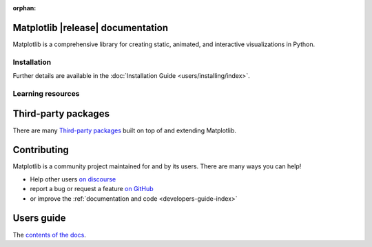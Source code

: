 :orphan:

.. title:: Matplotlib documentation

.. module:: matplotlib


Matplotlib |release| documentation
----------------------------------

Matplotlib is a comprehensive library for creating static, animated,
and interactive visualizations in Python.

Installation
============

.. panels::
    :card: + install-card
    :column: col-lg-6 col-md-6 col-sm-12 col-xs-12 p-3

    Installing using `conda <https://docs.continuum.io/anaconda/>`__
    ^^^^^^^^^^^^^^^^^^^^^^



    .. code-block:: bash

        conda install matplotlib

    ---

    Installing using `pip <https://pypi.org/project/matplotlib>`__
    ^^^^^^^^^^^^^^^^^^^^


    .. code-block:: bash

        pip install matplotlib


Further details are available in the :doc:`Installation Guide <users/installing/index>`.


Learning resources
==================


.. panels::

    Tutorials
    ^^^^^^^^^

    - :doc:`Quick-start guide <tutorials/introductory/usage>`
    - :doc:`Plot types <plot_types/index>`
    - `Introductory tutorials <../tutorials/index.html#introductory>`_
    - :doc:`External learning resources <users/resources/index>`

    ---

    How-tos
    ^^^^^^^
    - :doc:`Example gallery <gallery/index>`
    - :doc:`Matplotlib FAQ <faq/index>`

    ---

    Understand how Matplotlib works
    ^^^^^^^^^^^^^^^^^^^^^^^^^^^^^^^

    - The :ref:`users-guide-explain` in the :doc:`Users guide <users/index>`
    - Many of the :ref:`Intermediate <tutorials-intermediate>` and
      :ref:`Advanced <tutorials-advanced>` tutorials
      have explanatory material

    ---

    Reference
    ^^^^^^^^^

    - :doc:`API Reference <api/index>`
    - :doc:`Axes API <api/axes_api>` for most plotting methods
    - :doc:`Figure API <api/figure_api>` for figure-level methods
    - Top-level interfaces to create:

      - Figures (`.pyplot.figure`)
      - Subplots (`.pyplot.subplots`, `.pyplot.subplot_mosaic`)



Third-party packages
--------------------

There are many `Third-party packages
<https://matplotlib.org/mpl-third-party/>`_ built on top of and extending
Matplotlib.


Contributing
------------

Matplotlib is a community project maintained for and by its users.  There are many ways
you can help!

- Help other users `on discourse <https://discourse.matplotlib.org>`__
- report a bug or request a feature `on GitHub <https://github.com/matplotlib/matplotlib/issues>`__
- or improve the :ref:`documentation and code <developers-guide-index>`


Users guide
-----------

The `contents of the docs <users/index.html>`_.
